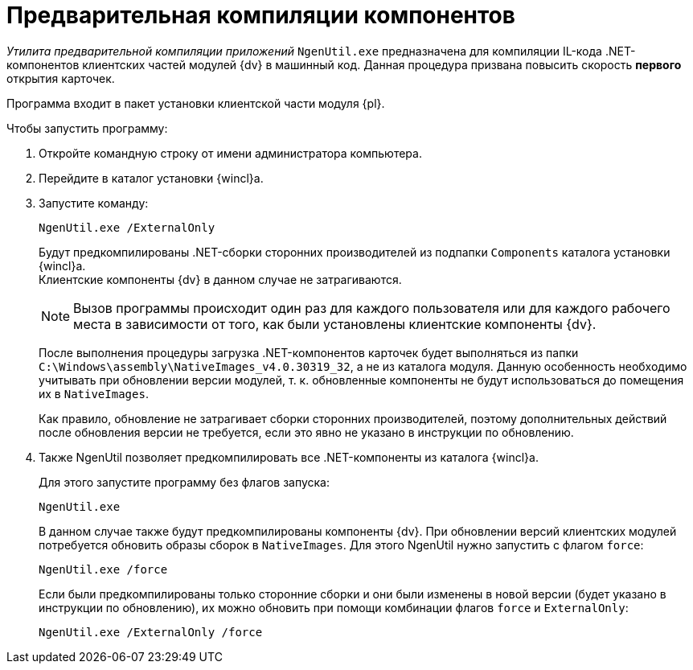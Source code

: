 = Предварительная компиляции компонентов

_Утилита предварительной компиляции приложений_ `NgenUtil.exe` предназначена для компиляции IL-кода .NET-компонентов клиентских частей модулей {dv} в машинный код. Данная процедура призвана повысить скорость *первого* открытия карточек.

Программа входит в пакет установки клиентской части модуля {pl}.

.Чтобы запустить программу:
. Откройте командную строку от имени администратора компьютера.
. Перейдите в каталог установки {wincl}а.
. Запустите команду:
+
[source,shell]
----
NgenUtil.exe /ExternalOnly
----
+
Будут предкомпилированы .NET-сборки сторонних производителей из подпапки `Components` каталога установки {wincl}а. +
Клиентские компоненты {dv} в данном случае не затрагиваются.
+
[NOTE]
====
Вызов программы происходит один раз для каждого пользователя или для каждого рабочего места в зависимости от того, как были установлены клиентские компоненты {dv}.
====
+
После выполнения процедуры загрузка .NET-компонентов карточек будет выполняться из папки `C:\Windows\assembly\NativeImages_v4.0.30319_32`, а не из каталога модуля. Данную особенность необходимо учитывать при обновлении версии модулей, т. к. обновленные компоненты не будут использоваться до помещения их в `NativeImages`.
+
Как правило, обновление не затрагивает сборки сторонних производителей, поэтому дополнительных действий после обновления версии не требуется, если это явно не указано в инструкции по обновлению.
+
. Также NgenUtil позволяет предкомпилировать все .NET-компоненты из каталога {wincl}а.
+
.Для этого запустите программу без флагов запуска:
[source,shell]
----
NgenUtil.exe
----
+
В данном случае также будут предкомпилированы компоненты {dv}. При обновлении версий клиентских модулей потребуется обновить образы сборок в `NativeImages`. Для этого NgenUtil нужно запустить с флагом `force`:
+
[source,shell]
----
NgenUtil.exe /force
----
+
Если были предкомпилированы только сторонние сборки и они были изменены в новой версии (будет указано в инструкции по обновлению), их можно обновить при помощи комбинации флагов `force` и `ExternalOnly`:
+
[source,shell]
----
NgenUtil.exe /ExternalOnly /force
----
